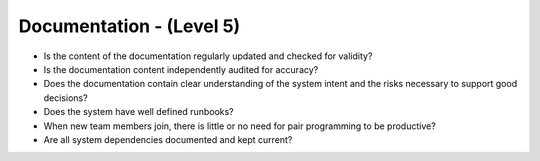 =========================
Documentation - (Level 5)
=========================

* Is the content of the documentation regularly updated and checked for validity?
* Is the documentation content independently audited for accuracy?
* Does the documentation contain clear understanding of the system intent and the risks necessary to support good decisions?
* Does the system have well defined runbooks?
* When new team members join, there is little or no need for pair programming to be productive?
* Are all system dependencies documented and kept current?


